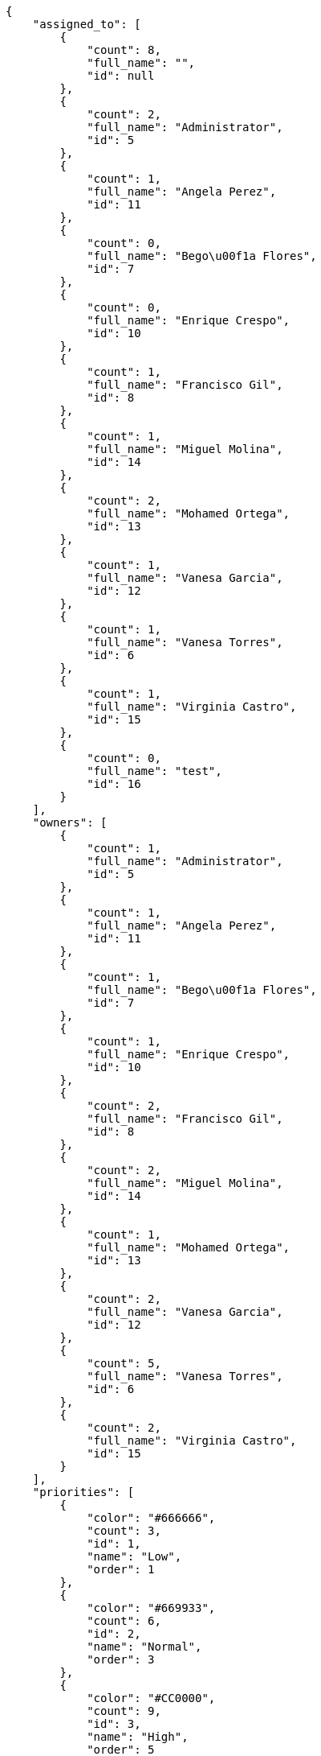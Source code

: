 [source,json]
----
{
    "assigned_to": [
        {
            "count": 8,
            "full_name": "",
            "id": null
        },
        {
            "count": 2,
            "full_name": "Administrator",
            "id": 5
        },
        {
            "count": 1,
            "full_name": "Angela Perez",
            "id": 11
        },
        {
            "count": 0,
            "full_name": "Bego\u00f1a Flores",
            "id": 7
        },
        {
            "count": 0,
            "full_name": "Enrique Crespo",
            "id": 10
        },
        {
            "count": 1,
            "full_name": "Francisco Gil",
            "id": 8
        },
        {
            "count": 1,
            "full_name": "Miguel Molina",
            "id": 14
        },
        {
            "count": 2,
            "full_name": "Mohamed Ortega",
            "id": 13
        },
        {
            "count": 1,
            "full_name": "Vanesa Garcia",
            "id": 12
        },
        {
            "count": 1,
            "full_name": "Vanesa Torres",
            "id": 6
        },
        {
            "count": 1,
            "full_name": "Virginia Castro",
            "id": 15
        },
        {
            "count": 0,
            "full_name": "test",
            "id": 16
        }
    ],
    "owners": [
        {
            "count": 1,
            "full_name": "Administrator",
            "id": 5
        },
        {
            "count": 1,
            "full_name": "Angela Perez",
            "id": 11
        },
        {
            "count": 1,
            "full_name": "Bego\u00f1a Flores",
            "id": 7
        },
        {
            "count": 1,
            "full_name": "Enrique Crespo",
            "id": 10
        },
        {
            "count": 2,
            "full_name": "Francisco Gil",
            "id": 8
        },
        {
            "count": 2,
            "full_name": "Miguel Molina",
            "id": 14
        },
        {
            "count": 1,
            "full_name": "Mohamed Ortega",
            "id": 13
        },
        {
            "count": 2,
            "full_name": "Vanesa Garcia",
            "id": 12
        },
        {
            "count": 5,
            "full_name": "Vanesa Torres",
            "id": 6
        },
        {
            "count": 2,
            "full_name": "Virginia Castro",
            "id": 15
        }
    ],
    "priorities": [
        {
            "color": "#666666",
            "count": 3,
            "id": 1,
            "name": "Low",
            "order": 1
        },
        {
            "color": "#669933",
            "count": 6,
            "id": 2,
            "name": "Normal",
            "order": 3
        },
        {
            "color": "#CC0000",
            "count": 9,
            "id": 3,
            "name": "High",
            "order": 5
        }
    ],
    "severities": [
        {
            "color": "#0000FF",
            "count": 5,
            "id": 3,
            "name": "Normal",
            "order": 3
        },
        {
            "color": "#FFA500",
            "count": 1,
            "id": 4,
            "name": "Important",
            "order": 4
        },
        {
            "color": "#CC0000",
            "count": 4,
            "id": 5,
            "name": "Critical",
            "order": 5
        },
        {
            "color": "#669933",
            "count": 5,
            "id": 2,
            "name": "Minor",
            "order": 5
        },
        {
            "color": "#AAAAAA",
            "count": 0,
            "id": 41,
            "name": "New severity",
            "order": 8
        },
        {
            "color": "#666666",
            "count": 3,
            "id": 1,
            "name": "Patch name",
            "order": 10
        },
        {
            "color": "#999999",
            "count": 0,
            "id": 42,
            "name": "New severity name",
            "order": 10
        }
    ],
    "statuses": [
        {
            "color": "#88A65E",
            "count": 2,
            "id": 3,
            "name": "Ready for test",
            "order": 3
        },
        {
            "color": "#BFB35A",
            "count": 1,
            "id": 4,
            "name": "Closed",
            "order": 4
        },
        {
            "color": "#5E8C6A",
            "count": 3,
            "id": 2,
            "name": "In progress",
            "order": 5
        },
        {
            "color": "#89BAB4",
            "count": 2,
            "id": 5,
            "name": "Needs Info",
            "order": 5
        },
        {
            "color": "#CC0000",
            "count": 2,
            "id": 6,
            "name": "Rejected",
            "order": 6
        },
        {
            "color": "#666666",
            "count": 1,
            "id": 7,
            "name": "Postponed",
            "order": 7
        },
        {
            "color": "#AAAAAA",
            "count": 0,
            "id": 50,
            "name": "New status",
            "order": 8
        },
        {
            "color": "#8C2318",
            "count": 7,
            "id": 1,
            "name": "Patch status name",
            "order": 10
        },
        {
            "color": "#999999",
            "count": 0,
            "id": 51,
            "name": "New status name",
            "order": 10
        }
    ],
    "tags": [
        {
            "color": "#86f7e4",
            "count": 0,
            "name": "a"
        },
        {
            "color": null,
            "count": 0,
            "name": "ab"
        },
        {
            "color": null,
            "count": 1,
            "name": "accusamus"
        },
        {
            "color": null,
            "count": 2,
            "name": "accusantium"
        },
        {
            "color": "#4aeb19",
            "count": 1,
            "name": "ad"
        },
        {
            "color": "#257dec",
            "count": 0,
            "name": "adipisci"
        },
        {
            "color": null,
            "count": 0,
            "name": "alias"
        },
        {
            "color": null,
            "count": 0,
            "name": "aliquam"
        },
        {
            "color": null,
            "count": 0,
            "name": "aliquid"
        },
        {
            "color": "#db04fb",
            "count": 0,
            "name": "amet"
        },
        {
            "color": "#a2b100",
            "count": 0,
            "name": "aperiam"
        },
        {
            "color": "#9d1e93",
            "count": 1,
            "name": "architecto"
        },
        {
            "color": "#a69134",
            "count": 2,
            "name": "asperiores"
        },
        {
            "color": null,
            "count": 0,
            "name": "aspernatur"
        },
        {
            "color": "#52b91a",
            "count": 0,
            "name": "assumenda"
        },
        {
            "color": null,
            "count": 1,
            "name": "at"
        },
        {
            "color": null,
            "count": 1,
            "name": "atque"
        },
        {
            "color": "#9ae4e4",
            "count": 1,
            "name": "aut"
        },
        {
            "color": "#5e8c91",
            "count": 0,
            "name": "autem"
        },
        {
            "color": "#b844bd",
            "count": 1,
            "name": "beatae"
        },
        {
            "color": null,
            "count": 1,
            "name": "blanditiis"
        },
        {
            "color": "#3b70df",
            "count": 1,
            "name": "commodi"
        },
        {
            "color": null,
            "count": 0,
            "name": "consectetur"
        },
        {
            "color": null,
            "count": 0,
            "name": "consequatur"
        },
        {
            "color": "#ce24ec",
            "count": 0,
            "name": "consequuntur"
        },
        {
            "color": "#ed9c91",
            "count": 2,
            "name": "corporis"
        },
        {
            "color": "#432493",
            "count": 0,
            "name": "corrupti"
        },
        {
            "color": "#f5e53b",
            "count": 0,
            "name": "culpa"
        },
        {
            "color": null,
            "count": 1,
            "name": "cum"
        },
        {
            "color": null,
            "count": 0,
            "name": "cumque"
        },
        {
            "color": null,
            "count": 0,
            "name": "cupiditate"
        },
        {
            "color": null,
            "count": 1,
            "name": "customer"
        },
        {
            "color": null,
            "count": 0,
            "name": "debitis"
        },
        {
            "color": null,
            "count": 1,
            "name": "delectus"
        },
        {
            "color": "#6188db",
            "count": 1,
            "name": "deleniti"
        },
        {
            "color": null,
            "count": 0,
            "name": "deserunt"
        },
        {
            "color": "#939b44",
            "count": 0,
            "name": "dicta"
        },
        {
            "color": null,
            "count": 2,
            "name": "dignissimos"
        },
        {
            "color": null,
            "count": 2,
            "name": "distinctio"
        },
        {
            "color": null,
            "count": 1,
            "name": "dolor"
        },
        {
            "color": "#61b076",
            "count": 0,
            "name": "dolore"
        },
        {
            "color": "#61405d",
            "count": 0,
            "name": "doloremque"
        },
        {
            "color": "#7fea8e",
            "count": 0,
            "name": "dolores"
        },
        {
            "color": null,
            "count": 0,
            "name": "doloribus"
        },
        {
            "color": "#db7ec2",
            "count": 0,
            "name": "dolorum"
        },
        {
            "color": "#ea6bb9",
            "count": 0,
            "name": "ducimus"
        },
        {
            "color": "#2c80b2",
            "count": 1,
            "name": "ea"
        },
        {
            "color": null,
            "count": 0,
            "name": "eaque"
        },
        {
            "color": "#24bec9",
            "count": 0,
            "name": "earum"
        },
        {
            "color": "#860b86",
            "count": 0,
            "name": "eius"
        },
        {
            "color": "#5d8273",
            "count": 0,
            "name": "eligendi"
        },
        {
            "color": "#150d4a",
            "count": 1,
            "name": "enim"
        },
        {
            "color": null,
            "count": 0,
            "name": "eos"
        },
        {
            "color": null,
            "count": 1,
            "name": "error"
        },
        {
            "color": null,
            "count": 1,
            "name": "esse"
        },
        {
            "color": null,
            "count": 1,
            "name": "est"
        },
        {
            "color": null,
            "count": 0,
            "name": "et"
        },
        {
            "color": null,
            "count": 0,
            "name": "eum"
        },
        {
            "color": null,
            "count": 0,
            "name": "eveniet"
        },
        {
            "color": null,
            "count": 1,
            "name": "ex"
        },
        {
            "color": null,
            "count": 1,
            "name": "excepturi"
        },
        {
            "color": "#ac7c74",
            "count": 0,
            "name": "exercitationem"
        },
        {
            "color": "#2892cb",
            "count": 0,
            "name": "explicabo"
        },
        {
            "color": "#113f4a",
            "count": 1,
            "name": "facere"
        },
        {
            "color": "#0f6b6b",
            "count": 0,
            "name": "facilis"
        },
        {
            "color": null,
            "count": 1,
            "name": "fuga"
        },
        {
            "color": "#1c563a",
            "count": 0,
            "name": "fugiat"
        },
        {
            "color": null,
            "count": 1,
            "name": "fugit"
        },
        {
            "color": "#b42d3c",
            "count": 1,
            "name": "harum"
        },
        {
            "color": null,
            "count": 0,
            "name": "hic"
        },
        {
            "color": null,
            "count": 1,
            "name": "id"
        },
        {
            "color": "#3531fd",
            "count": 1,
            "name": "illo"
        },
        {
            "color": null,
            "count": 1,
            "name": "illum"
        },
        {
            "color": "#cde1f0",
            "count": 0,
            "name": "impedit"
        },
        {
            "color": null,
            "count": 0,
            "name": "in"
        },
        {
            "color": "#3099ec",
            "count": 1,
            "name": "incidunt"
        },
        {
            "color": null,
            "count": 1,
            "name": "inventore"
        },
        {
            "color": null,
            "count": 1,
            "name": "ipsa"
        },
        {
            "color": "#fa74af",
            "count": 0,
            "name": "ipsam"
        },
        {
            "color": null,
            "count": 1,
            "name": "ipsum"
        },
        {
            "color": null,
            "count": 1,
            "name": "iste"
        },
        {
            "color": null,
            "count": 1,
            "name": "iure"
        },
        {
            "color": null,
            "count": 1,
            "name": "iusto"
        },
        {
            "color": null,
            "count": 0,
            "name": "labore"
        },
        {
            "color": null,
            "count": 2,
            "name": "laboriosam"
        },
        {
            "color": null,
            "count": 1,
            "name": "laborum"
        },
        {
            "color": "#9e3f1f",
            "count": 0,
            "name": "laudantium"
        },
        {
            "color": "#d1fac1",
            "count": 2,
            "name": "magnam"
        },
        {
            "color": "#429e6f",
            "count": 0,
            "name": "magni"
        },
        {
            "color": "#cbb2b3",
            "count": 1,
            "name": "maiores"
        },
        {
            "color": "#1acc29",
            "count": 0,
            "name": "maxime"
        },
        {
            "color": "#f0048e",
            "count": 0,
            "name": "minima"
        },
        {
            "color": "#59b653",
            "count": 0,
            "name": "minus"
        },
        {
            "color": null,
            "count": 0,
            "name": "modi"
        },
        {
            "color": null,
            "count": 1,
            "name": "molestiae"
        },
        {
            "color": "#92db0b",
            "count": 1,
            "name": "molestias"
        },
        {
            "color": null,
            "count": 0,
            "name": "mollitia"
        },
        {
            "color": null,
            "count": 0,
            "name": "nam"
        },
        {
            "color": null,
            "count": 0,
            "name": "natus"
        },
        {
            "color": null,
            "count": 0,
            "name": "necessitatibus"
        },
        {
            "color": "#e81498",
            "count": 2,
            "name": "nemo"
        },
        {
            "color": null,
            "count": 0,
            "name": "neque"
        },
        {
            "color": null,
            "count": 0,
            "name": "nesciunt"
        },
        {
            "color": null,
            "count": 0,
            "name": "nihil"
        },
        {
            "color": null,
            "count": 0,
            "name": "nisi"
        },
        {
            "color": null,
            "count": 0,
            "name": "nobis"
        },
        {
            "color": "#0cf81b",
            "count": 1,
            "name": "nostrum"
        },
        {
            "color": null,
            "count": 1,
            "name": "nulla"
        },
        {
            "color": "#9ccd46",
            "count": 0,
            "name": "obcaecati"
        },
        {
            "color": "#edb520",
            "count": 2,
            "name": "odio"
        },
        {
            "color": "#e2b537",
            "count": 2,
            "name": "odit"
        },
        {
            "color": null,
            "count": 1,
            "name": "officia"
        },
        {
            "color": "#964862",
            "count": 0,
            "name": "officiis"
        },
        {
            "color": null,
            "count": 0,
            "name": "omnis"
        },
        {
            "color": "#7617d3",
            "count": 1,
            "name": "optio"
        },
        {
            "color": null,
            "count": 0,
            "name": "pariatur"
        },
        {
            "color": "#999645",
            "count": 0,
            "name": "perferendis"
        },
        {
            "color": "#afb825",
            "count": 0,
            "name": "perspiciatis"
        },
        {
            "color": "#d97204",
            "count": 0,
            "name": "placeat"
        },
        {
            "color": "#05175b",
            "count": 0,
            "name": "porro"
        },
        {
            "color": null,
            "count": 0,
            "name": "possimus"
        },
        {
            "color": null,
            "count": 0,
            "name": "praesentium"
        },
        {
            "color": null,
            "count": 1,
            "name": "provident"
        },
        {
            "color": "#d91a8b",
            "count": 1,
            "name": "quae"
        },
        {
            "color": "#0b4425",
            "count": 0,
            "name": "quaerat"
        },
        {
            "color": "#0149d1",
            "count": 0,
            "name": "quam"
        },
        {
            "color": null,
            "count": 1,
            "name": "quas"
        },
        {
            "color": null,
            "count": 1,
            "name": "quasi"
        },
        {
            "color": null,
            "count": 0,
            "name": "qui"
        },
        {
            "color": "#f53074",
            "count": 1,
            "name": "quia"
        },
        {
            "color": "#c49ac2",
            "count": 1,
            "name": "quibusdam"
        },
        {
            "color": "#ae6519",
            "count": 0,
            "name": "quidem"
        },
        {
            "color": "#223610",
            "count": 0,
            "name": "quis"
        },
        {
            "color": null,
            "count": 1,
            "name": "quisquam"
        },
        {
            "color": "#857670",
            "count": 0,
            "name": "quo"
        },
        {
            "color": "#50a0d5",
            "count": 1,
            "name": "quos"
        },
        {
            "color": "#570ce3",
            "count": 0,
            "name": "ratione"
        },
        {
            "color": null,
            "count": 1,
            "name": "recusandae"
        },
        {
            "color": null,
            "count": 1,
            "name": "reiciendis"
        },
        {
            "color": null,
            "count": 1,
            "name": "rem"
        },
        {
            "color": "#807389",
            "count": 2,
            "name": "repellat"
        },
        {
            "color": "#13f068",
            "count": 1,
            "name": "repellendus"
        },
        {
            "color": null,
            "count": 0,
            "name": "reprehenderit"
        },
        {
            "color": null,
            "count": 0,
            "name": "repudiandae"
        },
        {
            "color": "#b1c629",
            "count": 0,
            "name": "rerum"
        },
        {
            "color": null,
            "count": 0,
            "name": "saepe"
        },
        {
            "color": null,
            "count": 1,
            "name": "sed"
        },
        {
            "color": null,
            "count": 0,
            "name": "sequi"
        },
        {
            "color": null,
            "count": 1,
            "name": "service catalog"
        },
        {
            "color": "#710c97",
            "count": 1,
            "name": "similique"
        },
        {
            "color": "#3b2404",
            "count": 0,
            "name": "sint"
        },
        {
            "color": "#abdcde",
            "count": 2,
            "name": "sit"
        },
        {
            "color": null,
            "count": 2,
            "name": "soluta"
        },
        {
            "color": "#98f4c9",
            "count": 0,
            "name": "sunt"
        },
        {
            "color": "#38abf3",
            "count": 1,
            "name": "suscipit"
        },
        {
            "color": null,
            "count": 1,
            "name": "tempora"
        },
        {
            "color": null,
            "count": 1,
            "name": "tempore"
        },
        {
            "color": "#a2c51a",
            "count": 0,
            "name": "temporibus"
        },
        {
            "color": null,
            "count": 0,
            "name": "tenetur"
        },
        {
            "color": null,
            "count": 1,
            "name": "totam"
        },
        {
            "color": null,
            "count": 0,
            "name": "ullam"
        },
        {
            "color": "#da2470",
            "count": 0,
            "name": "unde"
        },
        {
            "color": "#91e065",
            "count": 0,
            "name": "vel"
        },
        {
            "color": "#790ea4",
            "count": 0,
            "name": "velit"
        },
        {
            "color": null,
            "count": 0,
            "name": "veniam"
        },
        {
            "color": "#768459",
            "count": 0,
            "name": "veritatis"
        },
        {
            "color": null,
            "count": 0,
            "name": "vero"
        },
        {
            "color": null,
            "count": 0,
            "name": "vitae"
        },
        {
            "color": "#b0eff0",
            "count": 3,
            "name": "voluptate"
        },
        {
            "color": null,
            "count": 1,
            "name": "voluptatem"
        },
        {
            "color": null,
            "count": 0,
            "name": "voluptates"
        },
        {
            "color": "#681ad4",
            "count": 2,
            "name": "voluptatibus"
        },
        {
            "color": "#02d22f",
            "count": 0,
            "name": "voluptatum"
        }
    ],
    "types": [
        {
            "color": "#89BAB4",
            "count": 7,
            "id": 1,
            "name": "Bug",
            "order": 1
        },
        {
            "color": "#ba89a8",
            "count": 7,
            "id": 2,
            "name": "Question",
            "order": 2
        },
        {
            "color": "#89a8ba",
            "count": 4,
            "id": 3,
            "name": "Enhancement",
            "order": 3
        }
    ]
}
----
